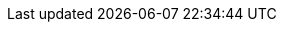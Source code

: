 :eck_version: 2.14.0
:eck_crd_version: v1
:eck_release_branch: 2.14
:eck_github: https://github.com/elastic/cloud-on-k8s
:eck_resources_list: Elasticsearch, Kibana, APM Server, Enterprise Search, Beats, Elastic Agent, Elastic Maps Server, and Logstash
